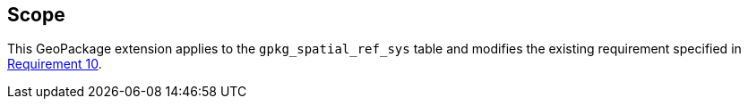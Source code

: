 == Scope

This GeoPackage extension applies to the `gpkg_spatial_ref_sys` table and modifies the existing requirement specified in link:https://www.geopackage.org/spec/#spatial_ref_sys_data_table_definition[Requirement 10].
